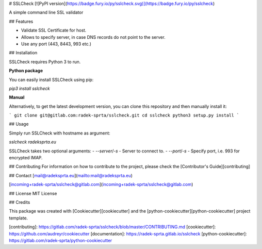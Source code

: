 
# SSLCheck [![PyPI version](https://badge.fury.io/py/sslcheck.svg)](https://badge.fury.io/py/sslcheck) 

A simple command line SSL validator

## Features

- Validate SSL Certificate for host.
- Allows to specify server, in case DNS records do not point to the server.
- Use any port (443, 8443, 993 etc.)

## Installation

SSLCheck requires Python 3 to run.

**Python package**

You can easily install SSLCheck using pip:

`pip3 install sslcheck`

**Manual**

Alternatively, to get the latest development version, you can clone this repository and then manually install it:

```
git clone git@gitlab.com:radek-sprta/sslcheck.git
cd sslcheck
python3 setup.py install
```

## Usage

Simply run SSLCheck with hostname as argument:

`sslcheck radeksprta.eu`

SSLCheck takes two optional arguments:
- `--server`/`-s` - Server to connect to.
- `--port`/`-s` - Specify port, i.e. 993 for encrypted IMAP.

## Contributing
For information on how to contribute to the project, please check the [Contributor's Guide][contributing]

## Contact
[mail@radeksprta.eu](mailto:mail@radeksprta.eu)

[incoming+radek-sprta/sslcheck@gitlab.com](incoming+radek-sprta/sslcheck@gitlab.com)

## License
MIT License

## Credits

This package was created with [Cookiecutter][cookiecutter] and the [python-cookiecutter][python-cookiecutter] project template.

[contributing]: https://gitlab.com/radek-sprta/sslcheck/blob/master/CONTRIBUTING.md
[cookiecutter]: https://github.com/audreyr/cookiecutter
[documentation]: https://radek-sprta.gitlab.io/sslcheck
[python-cookiecutter]: https://gitlab.com/radek-sprta/python-cookiecutter


